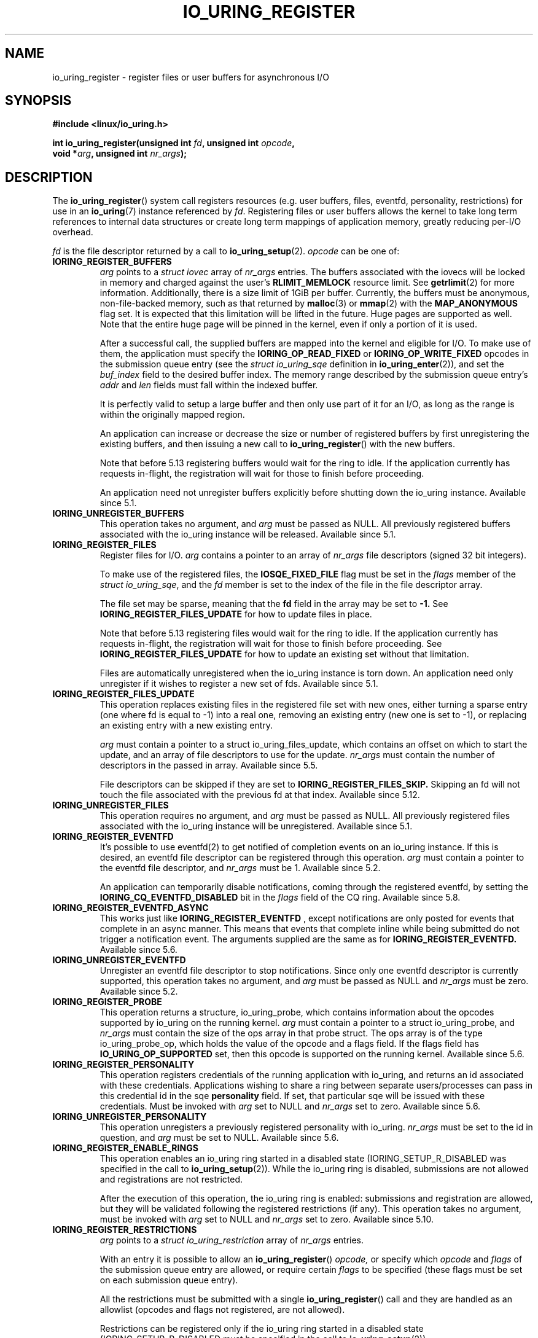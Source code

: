 .\" Copyright (C) 2019 Jens Axboe <axboe@kernel.dk>
.\" Copyright (C) 2019 Red Hat, Inc.
.\"
.\" SPDX-License-Identifier: LGPL-2.0-or-later
.\"
.TH IO_URING_REGISTER 2 2019-01-17 "Linux" "Linux Programmer's Manual"
.SH NAME
io_uring_register \- register files or user buffers for asynchronous I/O 
.SH SYNOPSIS
.nf
.BR "#include <linux/io_uring.h>"
.PP
.BI "int io_uring_register(unsigned int " fd ", unsigned int " opcode ,
.BI "                      void *" arg ", unsigned int " nr_args );
.fi
.PP
.SH DESCRIPTION
.PP

The
.BR io_uring_register ()
system call registers resources (e.g. user buffers, files, eventfd,
personality, restrictions) for use in an
.BR io_uring (7)
instance referenced by
.IR fd .
Registering files or user buffers allows the kernel to take long term
references to internal data structures or create long term mappings of
application memory, greatly reducing per-I/O overhead.

.I fd
is the file descriptor returned by a call to
.BR io_uring_setup (2).
.I opcode
can be one of:

.TP
.B IORING_REGISTER_BUFFERS
.I arg
points to a
.I struct iovec
array of
.I nr_args
entries.  The buffers associated with the iovecs will be locked in
memory and charged against the user's
.B RLIMIT_MEMLOCK
resource limit.  See
.BR getrlimit (2)
for more information.  Additionally, there is a size limit of 1GiB per
buffer.  Currently, the buffers must be anonymous, non-file-backed
memory, such as that returned by
.BR malloc (3)
or
.BR mmap (2)
with the
.B MAP_ANONYMOUS
flag set.  It is expected that this limitation will be lifted in the
future. Huge pages are supported as well. Note that the entire huge
page will be pinned in the kernel, even if only a portion of it is
used.

After a successful call, the supplied buffers are mapped into the
kernel and eligible for I/O.  To make use of them, the application
must specify the
.B IORING_OP_READ_FIXED
or
.B IORING_OP_WRITE_FIXED
opcodes in the submission queue entry (see the
.I struct io_uring_sqe
definition in
.BR io_uring_enter (2)),
and set the
.I buf_index
field to the desired buffer index.  The memory range described by the
submission queue entry's
.I addr
and
.I len
fields must fall within the indexed buffer.

It is perfectly valid to setup a large buffer and then only use part
of it for an I/O, as long as the range is within the originally mapped
region.

An application can increase or decrease the size or number of
registered buffers by first unregistering the existing buffers, and
then issuing a new call to
.BR io_uring_register ()
with the new buffers.

Note that before 5.13 registering buffers would wait for the ring to idle.
If the application currently has requests in-flight, the registration will
wait for those to finish before proceeding.

An application need not unregister buffers explicitly before shutting
down the io_uring instance. Available since 5.1.

.TP
.B IORING_UNREGISTER_BUFFERS
This operation takes no argument, and
.I arg
must be passed as NULL.  All previously registered buffers associated
with the io_uring instance will be released. Available since 5.1.

.TP
.B IORING_REGISTER_FILES
Register files for I/O.
.I arg
contains a pointer to an array of
.I nr_args
file descriptors (signed 32 bit integers).

To make use of the registered files, the
.B IOSQE_FIXED_FILE
flag must be set in the
.I flags
member of the
.IR "struct io_uring_sqe" ,
and the
.I fd
member is set to the index of the file in the file descriptor array.

The file set may be sparse, meaning that the
.B fd
field in the array may be set to
.B -1.
See
.B IORING_REGISTER_FILES_UPDATE
for how to update files in place.

Note that before 5.13 registering files would wait for the ring to idle.
If the application currently has requests in-flight, the registration will
wait for those to finish before proceeding. See
.B IORING_REGISTER_FILES_UPDATE
for how to update an existing set without that limitation.

Files are automatically unregistered when the io_uring instance is
torn down. An application need only unregister if it wishes to
register a new set of fds. Available since 5.1.

.TP
.B IORING_REGISTER_FILES_UPDATE
This operation replaces existing files in the registered file set with new
ones, either turning a sparse entry (one where fd is equal to -1) into a
real one, removing an existing entry (new one is set to -1), or replacing
an existing entry with a new existing entry.

.I arg
must contain a pointer to a struct io_uring_files_update, which contains
an offset on which to start the update, and an array of file descriptors to
use for the update.
.I nr_args
must contain the number of descriptors in the passed in array. Available
since 5.5.

File descriptors can be skipped if they are set to
.B IORING_REGISTER_FILES_SKIP.
Skipping an fd will not touch the file associated with the previous
fd at that index. Available since 5.12.


.TP
.B IORING_UNREGISTER_FILES
This operation requires no argument, and
.I arg
must be passed as NULL.  All previously registered files associated
with the io_uring instance will be unregistered. Available since 5.1.

.TP
.B IORING_REGISTER_EVENTFD
It's possible to use eventfd(2) to get notified of completion events on an
io_uring instance. If this is desired, an eventfd file descriptor can be
registered through this operation.
.I arg
must contain a pointer to the eventfd file descriptor, and
.I nr_args
must be 1. Available since 5.2.

An application can temporarily disable notifications, coming through the
registered eventfd, by setting the
.B IORING_CQ_EVENTFD_DISABLED
bit in the
.I flags
field of the CQ ring.
Available since 5.8.

.TP
.B IORING_REGISTER_EVENTFD_ASYNC
This works just like
.B IORING_REGISTER_EVENTFD
, except notifications are only posted for events that complete in an async
manner. This means that events that complete inline while being submitted
do not trigger a notification event. The arguments supplied are the same as
for
.B IORING_REGISTER_EVENTFD.
Available since 5.6.

.TP
.B IORING_UNREGISTER_EVENTFD
Unregister an eventfd file descriptor to stop notifications. Since only one
eventfd descriptor is currently supported, this operation takes no argument,
and
.I arg
must be passed as NULL and
.I nr_args
must be zero. Available since 5.2.

.TP
.B IORING_REGISTER_PROBE
This operation returns a structure, io_uring_probe, which contains information
about the opcodes supported by io_uring on the running kernel.
.I arg
must contain a pointer to a struct io_uring_probe, and
.I nr_args
must contain the size of the ops array in that probe struct. The ops array
is of the type io_uring_probe_op, which holds the value of the opcode and
a flags field. If the flags field has
.B IO_URING_OP_SUPPORTED
set, then this opcode is supported on the running kernel. Available since 5.6.

.TP
.B IORING_REGISTER_PERSONALITY
This operation registers credentials of the running application with io_uring,
and returns an id associated with these credentials. Applications wishing to
share a ring between separate users/processes can pass in this credential id
in the sqe
.B personality
field. If set, that particular sqe will be issued with these credentials. Must
be invoked with
.I arg
set to NULL and
.I nr_args
set to zero. Available since 5.6.

.TP
.B IORING_UNREGISTER_PERSONALITY
This operation unregisters a previously registered personality with io_uring.
.I nr_args
must be set to the id in question, and
.I arg
must be set to NULL. Available since 5.6.

.TP
.B IORING_REGISTER_ENABLE_RINGS
This operation enables an io_uring ring started in a disabled state
.RB (IORING_SETUP_R_DISABLED
was specified in the call to
.BR io_uring_setup (2)).
While the io_uring ring is disabled, submissions are not allowed and
registrations are not restricted.

After the execution of this operation, the io_uring ring is enabled:
submissions and registration are allowed, but they will
be validated following the registered restrictions (if any).
This operation takes no argument, must be invoked with
.I arg
set to NULL and
.I nr_args
set to zero. Available since 5.10.

.TP
.B IORING_REGISTER_RESTRICTIONS
.I arg
points to a
.I struct io_uring_restriction
array of
.I nr_args
entries.

With an entry it is possible to allow an
.BR io_uring_register ()
.I opcode,
or specify which
.I opcode
and
.I flags
of the submission queue entry are allowed,
or require certain
.I flags
to be specified (these flags must be set on each submission queue entry).

All the restrictions must be submitted with a single
.BR io_uring_register ()
call and they are handled as an allowlist (opcodes and flags not registered,
are not allowed).

Restrictions can be registered only if the io_uring ring started in a disabled
state
.RB (IORING_SETUP_R_DISABLED
must be specified in the call to
.BR io_uring_setup (2)).

Available since 5.10.

.TP
.B IORING_REGISTER_IOWQ_AFF
By default, async workers created by io_uring will inherit the CPU mask of its
parent. This is usually all the CPUs in the system, unless the parent is being
run with a limited set. If this isn't the desired outcome, the application
may explicitly tell io_uring what CPUs the async workers may run on.
.I arg
must point to a
.B cpu_set_t
mask, and
.I nr_args
the byte size of that mask.

Available since 5.14.

.TP
.B IORING_UNREGISTER_IOWQ_AFF
Undoes a CPU mask previously set with
.B IORING_REGISTER_IOWQ_AFF.
Must not have
.I arg
or
.I nr_args
set.

Available since 5.14.

.TP
.B IORING_REGISTER_IOWQ_MAX_UNBOUND
By default, io_uring limits the unbounded workers created to the maximum
processor count set by
.I RLIMIT_NPROC.
Sometimes this can be excessive, and this command provides a way to limit
the count per ring (per NUMA node) instead.
.I arg
must be set to an
.I unsigned int
pointer, with the value in the variable being set to the maximum count of
unbounded workers per NUMA node. If the count being passed in is 0, then
this command returns the current maximum values. If any other values is set,
this command returns either the old value, or -1 and
.I errno
set appropriately.
.I nr_args
must be set to 1, as the command only takes one argument.

Available since 5.15.

.SH RETURN VALUE

On success,
.BR io_uring_register ()
returns 0.  On error, -1 is returned, and
.I errno
is set accordingly.

.SH ERRORS
.TP
.B EACCES
The
.I opcode
field is not allowed due to registered restrictions.
.TP
.B EBADF
One or more fds in the
.I fd
array are invalid.
.TP
.B EBADFD
.B IORING_REGISTER_ENABLE_RINGS
or
.B IORING_REGISTER_RESTRICTIONS
was specified, but the io_uring ring is not disabled.
.TP
.B EBUSY
.B IORING_REGISTER_BUFFERS
or
.B IORING_REGISTER_FILES
or
.B IORING_REGISTER_RESTRICTIONS
was specified, but there were already buffers, files, or restrictions
registered.
.TP
.B EFAULT
buffer is outside of the process' accessible address space, or
.I iov_len
is greater than 1GiB.
.TP
.B EINVAL
.B IORING_REGISTER_BUFFERS
or
.B IORING_REGISTER_FILES
was specified, but
.I nr_args
is 0.
.TP
.B EINVAL
.B IORING_REGISTER_BUFFERS
was specified, but
.I nr_args
exceeds
.B UIO_MAXIOV
.TP
.B EINVAL
.B IORING_UNREGISTER_BUFFERS
or
.B IORING_UNREGISTER_FILES
was specified, and
.I nr_args
is non-zero or
.I arg
is non-NULL.
.TP
.B EINVAL
.B IORING_REGISTER_RESTRICTIONS
was specified, but
.I nr_args
exceeds the maximum allowed number of restrictions or restriction
.I opcode
is invalid.
.TP
.B EMFILE
.B IORING_REGISTER_FILES
was specified and
.I nr_args
exceeds the maximum allowed number of files in a fixed file set.
.TP
.B EMFILE
.B IORING_REGISTER_FILES
was specified and adding
.I nr_args
file references would exceed the maximum allowed number of files the user
is allowed to have according to the
.B
RLIMIT_NOFILE
resource limit and the caller does not have
.B CAP_SYS_RESOURCE
capability. Note that this is a per user limit, not per process.
.TP
.B ENOMEM
Insufficient kernel resources are available, or the caller had a
non-zero
.B RLIMIT_MEMLOCK
soft resource limit, but tried to lock more memory than the limit
permitted.  This limit is not enforced if the process is privileged
.RB ( CAP_IPC_LOCK ).
.TP
.B ENXIO
.B IORING_UNREGISTER_BUFFERS
or
.B IORING_UNREGISTER_FILES
was specified, but there were no buffers or files registered.
.TP
.B ENXIO
Attempt to register files or buffers on an io_uring instance that is already
undergoing file or buffer registration, or is being torn down.
.TP
.B EOPNOTSUPP
User buffers point to file-backed memory.
